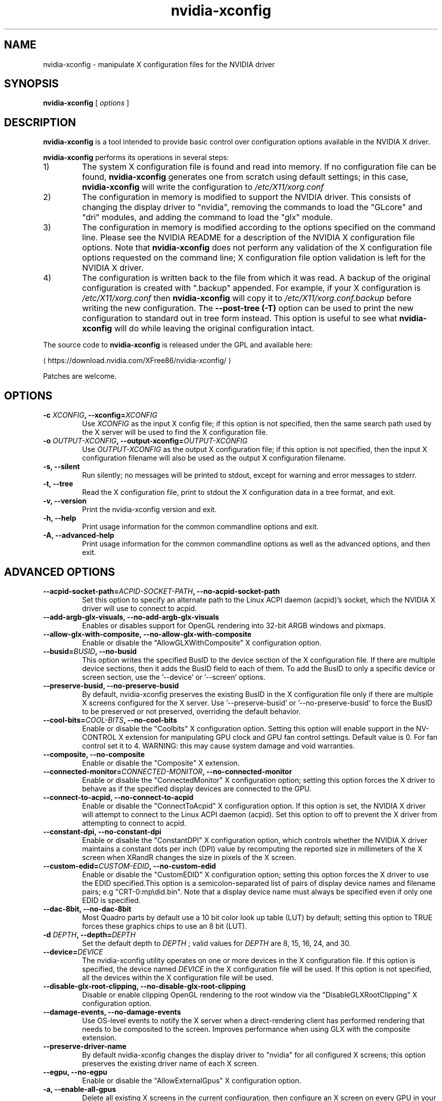 .\" Copyright (C) 2005-2010 NVIDIA Corporation.
.\"
.\" WARNING: THIS FILE IS AUTO-GENERATED!  Edit nvidia-xconfig.1.m4 instead.
.\" Define the .URL macro and then override it with the www.tmac package if it
.\" exists.
.de URL
\\$2 \(la \\$1 \(ra\\$3
..
.if \n[.g] .mso www.tmac
.TH nvidia\-xconfig 1 "2023-12-03" "nvidia\-xconfig 535.146.02"
.SH NAME
nvidia-xconfig \- manipulate X configuration files for the NVIDIA driver
.SH SYNOPSIS
.B nvidia-xconfig
[
.I options
]
.SH DESCRIPTION
.PP
.B nvidia-xconfig
is a tool intended to provide basic control over configuration options available in the NVIDIA X driver.
.PP
.B nvidia-xconfig
performs its operations in several steps:
.TP
1)
The system X configuration file is found and read into memory.
If no configuration file can be found,
.B nvidia-xconfig
generates one from scratch using default settings; in this case, 
.B nvidia-xconfig
will write the configuration to
.I /etc/X11/xorg.conf
.TP
2)
The configuration in memory is modified to support the NVIDIA driver.
This consists of changing the display driver to "nvidia", removing the commands to load the "GLcore" and "dri" modules, and adding the command to load the "glx" module.
.TP
3)
The configuration in memory is modified according to the options specified on the command line.
Please see the NVIDIA README for a description of the NVIDIA X configuration file options.
Note that
.B nvidia-xconfig 
does not perform any validation of the X configuration file options requested on the command line;
X configuration file option validation is left for the NVIDIA X driver.
.TP
4)
The configuration is written back to the file from which it was read.
A backup of the original configuration is created with "\.backup" appended.
For example, if your X configuration is
.I /etc/X11/xorg.conf
then
.B nvidia-xconfig
will copy it to
.I /etc/X11/xorg.conf.backup
before writing the new configuration.
The
.B \-\-post\-tree (\-T)
option can be used to print the new configuration to standard out in tree form instead.
This option is useful to see what
.B nvidia-xconfig
will do while leaving the original configuration intact.
.PP
The source code to
.B nvidia\-xconfig
is released under the GPL and available here:
.sp
.ti +5
.URL "https://download.nvidia.com/XFree86/nvidia-xconfig/"
.sp
Patches are welcome.
.SH OPTIONS
.TP
.BI "\-c " "XCONFIG" ", \-\-xconfig=" "XCONFIG"
Use 
.I XCONFIG
as the input X config file; if this option is not specified, then the same search path used by the X server will be used to find the X configuration file.
.TP
.BI "\-o " "OUTPUT-XCONFIG" ", \-\-output-xconfig=" "OUTPUT-XCONFIG"
Use 
.I OUTPUT\-XCONFIG
as the output X configuration file; if this option is not specified, then the input X configuration filename will also be used as the output X configuration filename.
.TP
.BI "\-s, \-\-silent"
Run silently; no messages will be printed to stdout, except for warning and error messages to stderr.
.TP
.BI "\-t, \-\-tree"
Read the X configuration file, print to stdout the X configuration data in a tree format, and exit.
.TP
.BI "\-v, \-\-version"
Print the nvidia\-xconfig version and exit.
.TP
.BI "\-h, \-\-help"
Print usage information for the common commandline options and exit.
.TP
.BI "\-A, \-\-advanced-help"
Print usage information for the common commandline options as well as the advanced options, and then exit.
.SH "ADVANCED OPTIONS"
.TP
.BI "\-\-acpid-socket-path=" "ACPID-SOCKET-PATH" ", \-\-no\-acpid-socket-path"
Set this option to specify an alternate path to the Linux ACPI daemon (acpid)'s socket, which the NVIDIA X driver will use to connect to acpid.
.TP
.BI "\-\-add-argb-glx-visuals, \-\-no\-add-argb-glx-visuals"
Enables or disables support for OpenGL rendering into 32\-bit ARGB windows and pixmaps.
.TP
.BI "\-\-allow-glx-with-composite, \-\-no\-allow-glx-with-composite"
Enable or disable the "AllowGLXWithComposite" X configuration option.
.TP
.BI "\-\-busid=" "BUSID" ", \-\-no\-busid"
This option writes the specified BusID to the device section of the X configuration file.  If there are multiple device sections, then it adds the BusID field to each of them.  To add the BusID to only a specific device or screen section, use the '\-\-device' or '\-\-screen' options.
.TP
.BI "\-\-preserve-busid, \-\-no\-preserve-busid"
By default, nvidia\-xconfig preserves the existing BusID in the X configuration file only if there are multiple X screens configured for the X server.  Use '\-\-preserve\-busid' or '\-\-no\-preserve\-busid' to force the BusID to be preserved or not preserved, overriding the default behavior.
.TP
.BI "\-\-cool-bits=" "COOL-BITS" ", \-\-no\-cool-bits"
Enable or disable the "Coolbits" X configuration option.  Setting this option will enable support in the NV\-CONTROL X extension for manipulating GPU clock and GPU fan control settings. Default value is 0.  For fan
control set it to 4.  WARNING: this may cause system damage and void warranties.
.TP
.BI "\-\-composite, \-\-no\-composite"
Enable or disable the "Composite" X extension.
.TP
.BI "\-\-connected-monitor=" "CONNECTED-MONITOR" ", \-\-no\-connected-monitor"
Enable or disable the  "ConnectedMonitor" X configuration option; setting this option forces the X driver to behave as if the specified display devices are connected to the GPU.
.TP
.BI "\-\-connect-to-acpid, \-\-no\-connect-to-acpid"
Enable or disable the "ConnectToAcpid" X configuration option.  If this option is set, the NVIDIA X driver will attempt to connect to the Linux ACPI daemon (acpid).  Set this option to off to prevent the X driver from attempting to connect to acpid.
.TP
.BI "\-\-constant-dpi, \-\-no\-constant-dpi"
Enable or disable the "ConstantDPI" X configuration option, which controls whether the NVIDIA X driver maintains a constant dots per inch (DPI) value by recomputing the reported size in millimeters of the X screen when XRandR changes the size in pixels of the X screen.
.TP
.BI "\-\-custom-edid=" "CUSTOM-EDID" ", \-\-no\-custom-edid"
Enable or disable the  "CustomEDID" X configuration option; setting this option forces the X driver to use the EDID specified.This option is a semicolon\-separated list of pairs of display device names and filename pairs; e.g "CRT\-0:\tmp\edid.bin". Note that a display device name must always be specified even if only one EDID is specified. 
.TP
.BI "\-\-dac-8bit, \-\-no\-dac-8bit"
Most Quadro parts by default use a 10 bit color look up table (LUT) by default; setting this option to TRUE forces these graphics chips to use an 8 bit (LUT).
.TP
.BI "\-d " "DEPTH" ", \-\-depth=" "DEPTH"
Set the default depth to 
.I DEPTH
; valid values for 
.I DEPTH
are 8, 15, 16, 24, and 30.
.TP
.BI "\-\-device=" "DEVICE"
The nvidia\-xconfig utility operates on one or more devices in the X configuration file.  If this option is specified, the device named 
.I DEVICE
in the X configuration file will be used.  If this option is not specified, all the devices within the X configuration file will be used.
.TP
.BI "\-\-disable-glx-root-clipping, \-\-no\-disable-glx-root-clipping"
Disable or enable clipping OpenGL rendering to the root window via the "DisableGLXRootClipping" X configuration option.
.TP
.BI "\-\-damage-events, \-\-no\-damage-events"
Use OS\-level events to notify the X server when a direct\-rendering client has performed rendering that needs to be composited to the screen.  Improves performance when using GLX with the composite extension.
.TP
.BI "\-\-preserve-driver-name"
By default nvidia\-xconfig changes the  display  driver  to "nvidia" for all configured X screens; this option preserves the existing driver name of each X screen.
.TP
.BI "\-\-egpu, \-\-no\-egpu"
Enable or disable the "AllowExternalGpus" X configuration option.
.TP
.BI "\-a, \-\-enable-all-gpus"
Delete all existing X screens in the current configuration, then configure an X screen on every GPU in your system.
.TP
.BI "\-\-exact-mode-timings-dvi, \-\-no\-exact-mode-timings-dvi"
Forces the initialization of the X server with the exact timings specified in the ModeLine.
.TP
.BI "\-E " "FILE" ", \-\-extract-edids-from-file=" "FILE"
Extract any raw EDID byte blocks contained in the specified X log file 
.I LOG
; raw EDID bytes are printed by the NVIDIA X driver to the X log as hexadecimal when verbose logging is enabled with the "\-logverbose 6" X server commandline option.  Any extracted EDIDs are then written as binary data to individual files.  These files can later be used by the NVIDIA X driver through the "CustomEDID" X configuration option.
.TP
.BI "\-\-extract-edids-output-file=" "FILENAME"
When the '\-\-extract\-edids\-from\-file' option is used, nvidia\-xconfig writes any extracted EDID to a file, typically "edid.bin" in the current directory.  Use this option to specify an alternate filename.  Note that nvidia\-xconfig, if necessary, will append a unique number to the EDID filename, to avoid overwriting existing files (e.g., "edid.bin.1" if "edid.bin" already exists).
.TP
.BI "\-\-flatpanel-properties=" "FLATPANEL-PROPERTIES" ", \-\-no\-flatpanel-properties"
Set the flat panel properties. The supported properties are 'dithering' and 'ditheringmode'.  Please see the NVIDIA README 'Appendix B. X Config Options' for more details on the possible values and syntax.
.TP
.BI "\-\-flip, \-\-no\-flip"
Enable or disable OpenGL flipping
.TP
.BI "\-\-force-generate"
Force generation of a new X config file, ignoring any existing system X config file.  This is not typically recommended, as things like the mouse protocol, keyboard layout, font paths, etc, are setup by your Unix distribution.  While nvidia\-xconfig can attempt to infer these values, it is best to use your Unix distribution's X config file for the basis of anything that nvidia\-xconfig creates.
.TP
.BI "\-\-force-stereo-flipping, \-\-no\-force-stereo-flipping"
Normally, stereo flipping is only performed when a stereo drawable is visible. This option forces stereo flipping even when no stereo drawables are visible.
.TP
.BI "\-\-handle-special-keys=" "WHEN" ", \-\-no\-handle-special-keys"
Specify when the X server should use the builtin keyboard handler to process special key combinations (such as Ctrl+Alt+Backspace); see the X configuration man page for details.  The value of 
.I WHEN
can be 'Always', 'Never', or 'WhenNeeded'.
.TP
.BI "\-\-include-implicit-metamodes, \-\-no\-include-implicit-metamodes"
Enable or disable the "IncludeImplicitMetaModes" X configuration option.
.TP
.BI "\-\-keyboard=" "KEYBOARD"
When generating a new X configuration file (which happens when no system X configuration file can be found, or the '\-\-force\-generate' option is specified), use 
.I KEYBOARD
as the keyboard type, rather than attempting to probe the system for the keyboard type.  For a list of possible keyboard types, see the '\-\-keyboard\-list' option.
.TP
.BI "\-\-keyboard-driver=" "DRIVER"
In most cases nvidia\-xconfig can automatically determine the correct keyboard driver to use (either 'kbd' or 'keyboard'). Use this option to override what nvidia\-xconfig detects. Typically, if you are using an X.Org X server, use 'kdb'; if you are using an XFree86 X server, use 'keyboard'.
.TP
.BI "\-\-keyboard-list"
Print to stdout the available keyboard types recognized by the '\-\-keyboard' option, and then exit.
.TP
.BI "\-\-layout=" "LAYOUT"
The nvidia\-xconfig utility operates on a Server Layout within the X configuration file.  If this option is specified, the layout named 
.I LAYOUT
in the X configuration file will be used.  If this option is not specified, the first Server Layout in the X configuration file is used.
.TP
.BI "\-\-mode=" "MODE" ""
Add the specified mode to the mode list.
.TP
.BI "\-\-mode-debug, \-\-no\-mode-debug"
Enable or disable the "ModeDebug" X configuration option; when enabled, this option causes the X driver to print verbose details about mode validation to the X log file.
.TP
.BI "\-\-mode-list=" "MODELIST"
Remove all existing modes from the X configuration's modelist and add the one(s) specified in the 
.I MODELIST
string.
.TP
.BI "\-\-remove-mode=" "MODE"
Remove the specified mode from the mode list.
.TP
.BI "\-\-metamodes=" "METAMODES"
Add the MetaMode X configuration option with the value 
.I METAMODES
which will replace any existing MetaMode option already in the X configuration file.
.TP
.BI "\-\-mouse=" "MOUSE"
When generating a new X configuration file (which happens when no system X configuration file can be found, or the '\-\-force\-generate' option is specified), use 
.I MOUSE
as the mouse type, rather than attempting to probe the system for the mouse type.  For a list of possible mouse types, see the '\-\-mouse\-list' option.
.TP
.BI "\-\-mouse-list"
Print to stdout the available mouse types recognized by the '\-\-mouse' option, and then exit.
.TP
.BI "\-\-multigpu=" "MULTIGPU" ", \-\-no\-multigpu"
Enable or disable MultiGPU.  Valid values for 
.I MULTIGPU
are 'Off' and 'Mosaic'.
.TP
.BI "\-\-multisample-compatibility, \-\-no\-multisample-compatibility"
Enable or disable the use of separate front and back multisample buffers.
.TP
.BI "\-\-nvidia-cfg-path=" "PATH"
The nvidia\-cfg library is used to communicate with the NVIDIA kernel module to query basic properties of every GPU in the system.  This library is typically only used by nvidia\-xconfig when configuring multiple X screens.  This option tells nvidia\-xconfig where to look for this library (in case it cannot find it on its own).  This option should normally not be needed.
.TP
.BI "\-\-only-one-x-screen"
Disable all but one X screen.
.TP
.BI "\-\-overlay, \-\-no\-overlay"
Enable or disable the "Overlay" X configuration option.
.TP
.BI "\-\-cioverlay, \-\-no\-cioverlay"
Enable or disable the color index overlay.
.TP
.BI "\-\-overlay-default-visual, \-\-no\-overlay-default-visual"
Enable or disable the "OverlayDefaultVisual" X configuration option.
.TP
.BI "\-\-transparent-index=" "INDEX" ", \-\-no\-transparent-index"
Pixel to use as transparent when using color index overlays.  Valid values for 
.I TRANSPARENT\-INDEX
are 0\-255.
.TP
.BI "\-T, \-\-post-tree"
Like the '\-\-tree' option, but goes through the full process of applying any user requested updates to the X configuration, before printing the final configuration to stdout in a tree format.  Effectively, this option just causes the configuration to be printed to stdout as a tree instead of writing the results to file.
.TP
.BI "\-\-power-connector-check, \-\-no\-power-connector-check"
Disable or enable the "NoPowerConnectorCheck" X configuration option.
.TP
.BI "\-\-probe-all-gpus, \-\-no\-probe-all-gpus"
Disable or enable the "ProbeAllGpus" X configuration option.
.TP
.BI "\-\-query-gpu-info"
Print information about all recognized NVIDIA GPUs in the system.
.TP
.BI "\-\-registry-dwords=" "REGISTRY-DWORDS" ", \-\-no\-registry-dwords"
Enable or disable the "RegistryDwords" X configuration option.
.TP
.BI "\-\-render-accel, \-\-no\-render-accel"
Enable or disable the "RenderAccel" X configuration option.
.TP
.BI "\-\-render-extension, \-\-no\-render-extension"
Disable or enable the "NoRenderExtension" X configuration option.
.TP
.BI "\-\-screen=" "SCREEN"
The nvidia\-xconfig utility operates on one or more screens within a Server Layout in the X configuration file.  If this option is specified, the screen named 
.I SCREEN
in the X configuration file will be used.  If this option is not specified, all screens within the selected Server Layout in the X configuration file will be used used.
.TP
.BI "\-\-separate-x-screens, \-\-no\-separate-x-screens"
A GPU that supports multiple simultaneous display devices can either drive these display devices in a single X screen, or as separate X screens.  When the '\-\-separate\-x\-screens' option is specified, each GPU on which an X screen is currently configured will be updated to have two or more (depending on the capabilities of that GPU) X screens configured.  The '\-\-no\-separate\-x\-screens' option will remove any extra configured X screens on each GPU.  Please see the NVIDIA README description of "Separate X Screens on One GPU" for further details.
.TP
.BI "\-\-x-screens-per-gpu=" "X-SCREENS-PER-GPU"
A GPU that supports multiple simultaneous display devices can either drive these display devices in a single X screen, or as separate X screens.  When the '\-\-x\-screens\-per\-gpu=<quantity>' option is specified, each GPU on which an X screen is currently configured will be updated to have <quantity> X screens. <quantity> has to be greater than 0. Setting <quantity> to 1 is equivalent to specifying the '\-\-no\-separate\-x\-screens' option.  Please see the NVIDIA README description of "Separate X Screens on One GPU" for further details.
.TP
.BI "\-\-sli=" "SLI" ", \-\-no\-sli"
Enable or disable SLI.  Valid values for 
.I SLI
are 'Off' and 'Mosaic'.
.TP
.BI "\-\-stereo=" "STEREO" ", \-\-no\-stereo"
Enable or disable the stereo mode.  Valid values for 
.I STEREO
are: 0 (Disabled), 1 (DDC glasses), 2 (Blueline glasses), 3 (Onboard stereo), 4 (multi\-display clone mode stereo), 5 (SeeReal digital flat panel), 6 (Sharp3D digital flat panel), 7 (Arisawa/Hyundai/Zalman/Pavione/Miracube), 8 (3D DLP), 9 (3D DLP INV), 10 (NVIDIA 3D VISION), 11 (NVIDIA 3D VISION PRO), 12 (HDMI 3D), 13 (Tridelity SL).
.TP
.BI "\-\-thermal-configuration-check, \-\-no\-thermal-configuration-check"
Disable or enable the "ThermalConfigurationCheck" X configuration option.
.TP
.BI "\-\-tv-standard=" "TV-STANDARD" ", \-\-no\-tv-standard"
Enable or disable the "TVStandard" X configuration option. Valid values for "TVStandard" are: "PAL\-B", "PAL\-D", "PAL\-G", "PAL\-H", "PAL\-I", "PAL\-K1", "PAL\-M", "PAL\-N", "PAL\-NC", "NTSC\-J", "NTSC\-M", "HD480i", "HD480p", "HD720p", "HD1080i", "HD1080p", "HD576i", "HD576p".
.TP
.BI "\-\-tv-out-format=" "TV-OUT-FORMAT" ", \-\-no\-tv-out-format"
Enable or disable the "TVOutFormat" X configuration option. Valid values for "TVOutFormat" are: "SVIDEO" and "COMPOSITE".
.TP
.BI "\-\-metamode-orientation=" "ORIENTATION" ", \-\-no\-metamode-orientation"
Specify the MetaModeOrientation.  Valid values for 
.I ORIENTATION
are: "RightOf" (the default), "LeftOf", "Above", "Below", or "Clone".
.TP
.BI "\-\-nvidia-xinerama-info, \-\-no\-nvidia-xinerama-info"
Enable or disable providing Xinerama information from the NVIDIA X driver.
.TP
.BI "\-\-nvidia-xinerama-info-order=" "NVIDIA-XINERAMA-INFO-ORDER" ", \-\-no\-nvidia-xinerama-info-order"
Enable or disable the "nvidiaXineramaInfoOrder" X configuration option.  
.I NVIDIA\-XINERAMA\-INFO\-ORDER
is a comma\-separated list of display device names that describe the order in which nvidiaXineramaInfo should be reported.  E.g., "CRT, DFP, TV".
.TP
.BI "\-\-ubb, \-\-no\-ubb"
Enable or disable the "UBB" X configuration option.
.TP
.BI "\-\-use-edid, \-\-no\-use-edid"
Enable or disable use of the EDID (Extended Display Identification Data) from your display device(s).  The EDID will be used for driver operations such as building lists of available modes, determining valid frequency ranges, and computing the DPI (Dots Per Inch).  This option defaults to TRUE (the NVIDIA X driver will use the EDID, when available).  It is NOT recommended that you use this option to globally disable use of the EDID; instead, use '\-\-no\-use\-edid\-freqs' or '\-\-no\-use\-edid\-dpi' to disable specific uses of the EDID.
.TP
.BI "\-\-use-edid-dpi, \-\-no\-use-edid-dpi"
Enable or disable use of the physical size information in the display device's EDID, if any, to compute the DPI (Dots Per Inch) of the X screen.  This option defaults to TRUE (the NVIDIA X driver uses the EDID's physical size, when available, to compute the DPI).
.TP
.BI "\-\-use-edid-freqs, \-\-no\-use-edid-freqs"
Enable or disable use of the HorizSync and VertRefresh ranges given in a display device's EDID, if any.  EDID provided range information will override the HorizSync and VertRefresh ranges specified in the Monitor section.  This option defaults to TRUE (the NVIDIA X driver will use frequency information from the EDID, when available).
.TP
.BI "\-\-use-display-device=" "DISPLAY-DEVICE" ", \-\-no\-use-display-device"
Force the X driver to use the display device specified.
.TP
.BI "\-\-use-events, \-\-no\-use-events"
Enable or disable "UseEvents" X configuration option. Setting this option will enable the X driver to use the system events in some cases when it is waiting for the hardware. With this option X driver sets an event handler and waits for the hardware through the poll() system call. This option defaults to FALSE.
.TP
.BI "\-\-virtual=" "WIDTHxHEIGHT" ", \-\-no\-virtual"
Specify the virtual screen resolution.
.TP
.BI "\-\-x-prefix=" "X-PREFIX"
The X installation prefix; the default is /usr/X11R6/.  Only under rare circumstances should this option be needed.
.TP
.BI "\-\-xinerama, \-\-no\-xinerama"
Enable or disable Xinerama.
.TP
.BI "\-\-color-space=" "COLORSPACE" ", \-\-no\-color-space"
Enable or disable the "ColorSpace" X configuration option. Valid values for "COLORSPACE" are: "RGB" and "YCbCr444".
.TP
.BI "\-\-color-range=" "COLORRANGE" ", \-\-no\-color-range"
Sets the "ColorRange" X configuration option. Valid values for "COLORRANGE" are: "Full" and "Limited".
.TP
.BI "\-\-3dvision-usb-path=" "3DVISION-USB-PATH"
Set this option to specify the sysfs path of the connected USB dongle.
.TP
.BI "\-\-3dvisionpro-config-file=" "3DVISIONPRO-CONFIG-FILE"
Set this option to specify the NVIDIA 3DVisionPro configuration file. Ensure X server has a read and write access permissions to this file. NVIDIA X driver stores the hub and the pairing configuration in this file to re\-use across X restarts. If this option is not provided, 3D VisionPro configuration will not be stored.
.TP
.BI "\-\-3dvision-display-type=" "3DVISION-DISPLAY-TYPE" ", \-\-no\-3dvision-display-type"
When NVIDIA 3D Vision is enabled with a non 3D Vision ready display, use this option to specify the display type. Valid values are: 0 (Assume it is a CRT), 1 (Assume it is a DLP) and 2 (Assume it is a DLP TV and enable the checkerboard output).
.TP
.BI "\-\-base-mosaic, \-\-no\-base-mosaic"
Enable or disable the "BaseMosaic" X configuration option.
.TP
.BI "\-\-restore-original-backup"
Restore a backup of the X configuration that was made before any changes were made by nvidia\-xconfig, if such a backup is available. This type of backup is made by nvidia\-xconfig before it modifies an X configuration file that it has not previously touched; this is assumed to be an X configuration file that predates the involvement of the NVIDIA X driver. As an example, nvidia\-xconfig will copy an X configuration file at /etc/X11/xorg.conf to /etc/X11/xorg.conf.nvidia\-xconfig\-original the first time it makes changes to that file.
.TP
.BI "\-\-allow-empty-initial-configuration, \-\-no\-allow-empty-initial-configuration"
Allow the X server to start even if no connected display devices could be detected.
.TP
.BI "\-\-inband-stereo-signaling, \-\-no\-inband-stereo-signaling"
Enable or disable the "InbandStereoSignaling" X configuration option.
.TP
.BI "\-\-force-yuv-420, \-\-no\-force-yuv-420"
Enable or disable the "ForceYUV420" X configuration option. If the current display and GPU both support uncompressed RGB 4:4:4 output and YUV 4:2:0 compressed output with the current mode, then RGB 4:4:4 output is selected by default. This option forces the use of YUV 4:2:0 output (where supported) instead.
.TP
.BI "\-\-force-composition-pipeline=" "FORCE-COMPOSITION-PIPELINE" ", \-\-no\-force-composition-pipeline"
Enable or disable the "ForceCompositionPipeline" X configuration option.
.TP
.BI "\-\-force-full-composition-pipeline=" "FORCE-FULL-COMPOSITION-PIPELINE" ", \-\-no\-force-full-composition-pipeline"
Enable or disable the "ForceFullCompositionPipeline" X configuration option.
.TP
.BI "\-\-allow-hmd=" "ALLOW-HMD" ", \-\-no\-allow-hmd"
Enable or disable the "AllowHMD" X configuration option.
.TP
.BI "\-\-prime, \-\-no\-prime"
Enable PRIME for the generated X config file. Cannot be run with \-\-no\-busid or \-\-no\-allow\-empty\-initial\-configuration. On a system with more than 1 GPU, specify the GPU to use for PRIME with \-\-busid or the first available will be chosen. Note that to enable PRIME it is necessary to run "xrandr \-\-setprovideroutputsource modesetting NVIDIA\-0" and "xrandr \-\-auto" after completion.
.SH EXAMPLES
.TP
.B nvidia-xconfig
Reads an existing X config file and adapts it to use the NVIDIA driver.
If no X config file can be found, a new one is created at /etc/X11/xorg.conf with default settings.
.TP
.B nvidia-xconfig \-\-post\-tree \-\-metamode\-orientation=clone
Reads the existing X configuration file, adds the MetaModeOrientation option, and then prints the resulting config file to standard out in tree form.
The configuration file is not modified.
.TP
.B nvidia-xconfig \-\-enable\-all\-gpus
Examines the system and configures an X screen for each display device it finds.
.TP
.BI "nvidia-xconfig \-\-mode=" 1600x1200
Adds a 1600x1200 mode to an existing X configuration.
.TP
.BI "nvidia-xconfig \-\-mode-list=" "1600x1200 1280x1024"
Removes any existing modes from the X configuration file, replacing them with "1600x1200" and "1280x1024".
.TP
.BI "nvidia-xconfig \-\-metamodes=" "1024x768 +0+0, 1024x768 +1024+0"
Adds the MetaMode "1024x768 +0+0, 1024x768 +1024+0" to the existing X configuration file, replacing any existing MetaModes X configuration option.
.TP
.B nvidia-xconfig \-\-only\-one\-x\-screen \-\-sli=Auto
Configures the X server to have just one X screen that will use SLI when available.
.\" .SH FILES
.\" .I /etc/X11/xorg.conf
.SH AUTHOR
Aaron Plattner
.br
NVIDIA Corporation
.SH "SEE ALSO"
.BR nvidia-settings (1),
.I /usr/share/doc/NVIDIA_GLX-1.0/README.txt
.SH COPYRIGHT
Copyright \(co 2005-2010 NVIDIA Corporation.
